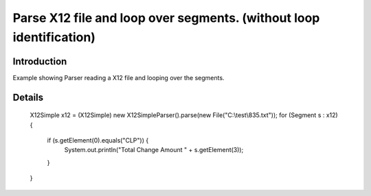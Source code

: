 Parse X12 file and loop over segments. (without loop identification)
====================================================================

Introduction 
------------

Example showing Parser reading a X12 file and looping over the segments.

Details 
-------
	X12Simple x12 = (X12Simple) new X12SimpleParser().parse(new File("C:\\test\\835.txt"));
	for (Segment s : x12) 
	{
		if (s.getElement(0).equals("CLP")) {
			System.out.println("Total Change Amount " + s.getElement(3));
		}
	}